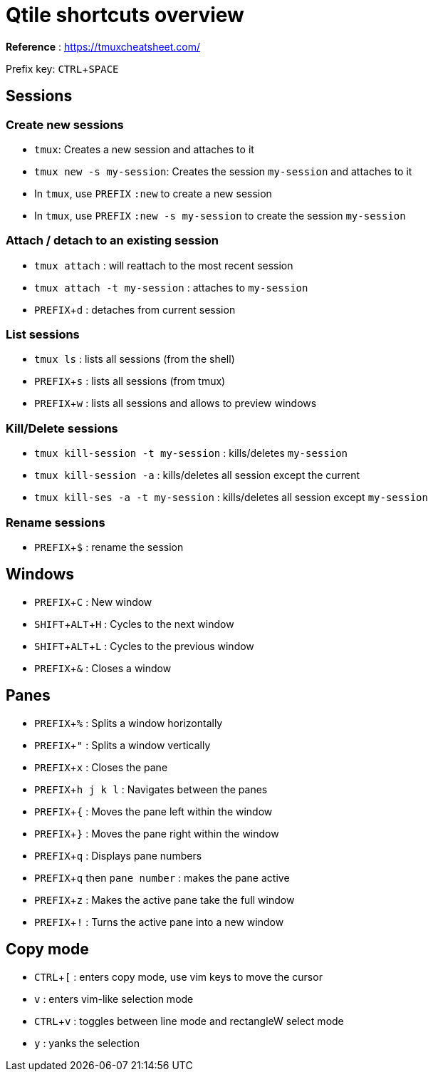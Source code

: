 :experimental:

# Qtile shortcuts overview

*Reference* : https://tmuxcheatsheet.com/

Prefix key: kbd:[CTRL + SPACE]

## Sessions

### Create new sessions
* `tmux`: Creates a new session and attaches to it
* `tmux new -s my-session`: Creates the session `my-session` and attaches to it
* In `tmux`, use kbd:[PREFIX] `:new` to create a new session
* In `tmux`, use kbd:[PREFIX] `:new -s my-session` to create the session `my-session`

### Attach / detach to an existing session

* `tmux attach` : will reattach to the most recent session
* `tmux attach -t my-session` : attaches to `my-session`
* kbd:[PREFIX + d] : detaches from current session

### List sessions

* `tmux ls` : lists all sessions (from the shell)
* kbd:[PREFIX + s] : lists all sessions (from tmux)
* kbd:[PREFIX + w] : lists all sessions and allows to preview windows

### Kill/Delete sessions

* `tmux kill-session -t my-session` : kills/deletes `my-session`
* `tmux kill-session -a` : kills/deletes all session except the current
* `tmux kill-ses -a -t my-session` : kills/deletes all session except `my-session`

### Rename sessions
* kbd:[PREFIX + $] : rename the session

## Windows

* kbd:[PREFIX + C] : New window
* kbd:[SHIFT + ALT + H] : Cycles to the next window
* kbd:[SHIFT + ALT + L] : Cycles to the previous window
* kbd:[PREFIX + &] : Closes a window

## Panes

* kbd:[PREFIX + %] : Splits a window horizontally
* kbd:[PREFIX + "] : Splits a window vertically
* kbd:[PREFIX + x] : Closes the pane

* kbd:[PREFIX + h j k l] : Navigates between the panes
* kbd:[PREFIX + {] : Moves the pane left within the window
* kbd:[PREFIX + }] : Moves the pane right within the window

* kbd:[PREFIX + q] : Displays pane numbers
* kbd:[PREFIX + q] then `pane number` : makes the pane active

* kbd:[PREFIX + z] : Makes the active pane take the full window
* kbd:[PREFIX + !] : Turns the active pane into a new window

## Copy mode

* kbd:[CTRL + [] : enters copy mode, use vim keys to move the cursor
* kbd:[v] : enters vim-like selection mode
* kbd:[CTRL + v] : toggles between line mode and rectangleW select mode
* kbd:[y] : yanks the selection